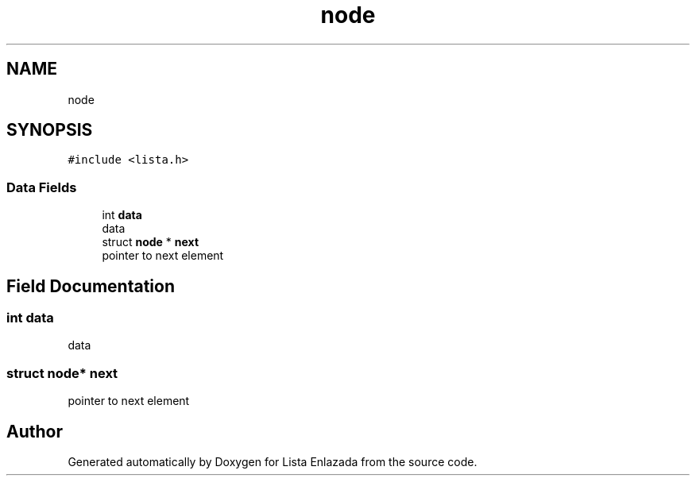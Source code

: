 .TH "node" 3 "Fri Feb 26 2021" "Version 1.0" "Lista Enlazada" \" -*- nroff -*-
.ad l
.nh
.SH NAME
node
.SH SYNOPSIS
.br
.PP
.PP
\fC#include <lista\&.h>\fP
.SS "Data Fields"

.in +1c
.ti -1c
.RI "int \fBdata\fP"
.br
.RI "data "
.ti -1c
.RI "struct \fBnode\fP * \fBnext\fP"
.br
.RI "pointer to next element "
.in -1c
.SH "Field Documentation"
.PP 
.SS "int data"

.PP
data 
.SS "struct \fBnode\fP* next"

.PP
pointer to next element 

.SH "Author"
.PP 
Generated automatically by Doxygen for Lista Enlazada from the source code\&.
